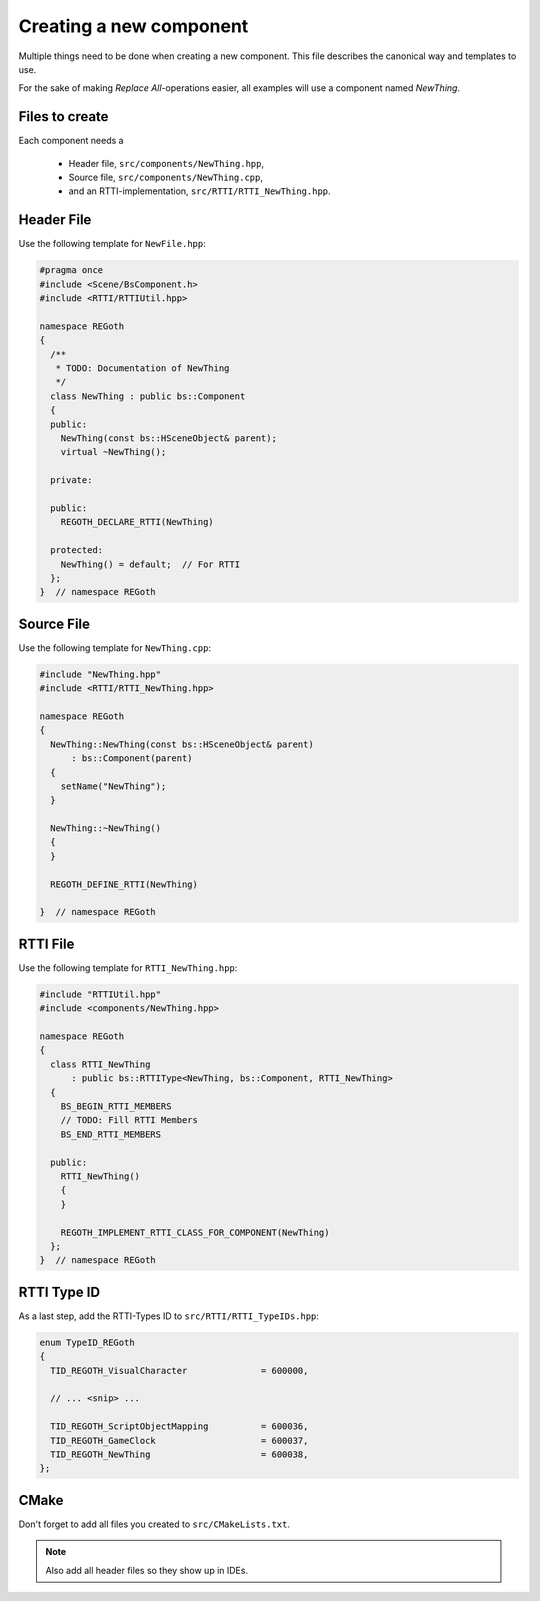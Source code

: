 Creating a new component
========================

Multiple things need to be done when creating a new component.  This file describes the canonical
way and templates to use.

For the sake of making *Replace All*-operations easier, all examples will use a component named
`NewThing`.


Files to create
---------------

Each component needs a

 - Header file, ``src/components/NewThing.hpp``,
 - Source file, ``src/components/NewThing.cpp``,
 - and an RTTI-implementation, ``src/RTTI/RTTI_NewThing.hpp``.


Header File
-----------

Use the following template for ``NewFile.hpp``:

.. code-block:: cpp

   #pragma once
   #include <Scene/BsComponent.h>
   #include <RTTI/RTTIUtil.hpp>

   namespace REGoth
   {
     /**
      * TODO: Documentation of NewThing
      */
     class NewThing : public bs::Component
     {
     public:
       NewThing(const bs::HSceneObject& parent);
       virtual ~NewThing();

     private:

     public:
       REGOTH_DECLARE_RTTI(NewThing)

     protected:
       NewThing() = default;  // For RTTI
     };
   }  // namespace REGoth


Source File
-----------

Use the following template for ``NewThing.cpp``:

.. code-block:: cpp

   #include "NewThing.hpp"
   #include <RTTI/RTTI_NewThing.hpp>

   namespace REGoth
   {
     NewThing::NewThing(const bs::HSceneObject& parent)
         : bs::Component(parent)
     {
       setName("NewThing");
     }

     NewThing::~NewThing()
     {
     }

     REGOTH_DEFINE_RTTI(NewThing)

   }  // namespace REGoth


RTTI File
---------

Use the following template for ``RTTI_NewThing.hpp``:

.. code-block:: cpp

   #include "RTTIUtil.hpp"
   #include <components/NewThing.hpp>

   namespace REGoth
   {
     class RTTI_NewThing
         : public bs::RTTIType<NewThing, bs::Component, RTTI_NewThing>
     {
       BS_BEGIN_RTTI_MEMBERS
       // TODO: Fill RTTI Members
       BS_END_RTTI_MEMBERS

     public:
       RTTI_NewThing()
       {
       }

       REGOTH_IMPLEMENT_RTTI_CLASS_FOR_COMPONENT(NewThing)
     };
   }  // namespace REGoth


RTTI Type ID
------------

As a last step, add the RTTI-Types ID to ``src/RTTI/RTTI_TypeIDs.hpp``:

.. code-block:: cpp

   enum TypeID_REGoth
   {
     TID_REGOTH_VisualCharacter              = 600000,

     // ... <snip> ...

     TID_REGOTH_ScriptObjectMapping          = 600036,
     TID_REGOTH_GameClock                    = 600037,
     TID_REGOTH_NewThing                     = 600038,
   };


CMake
-----

Don't forget to add all files you created to ``src/CMakeLists.txt``.

.. note:: Also add all header files so they show up in IDEs.
